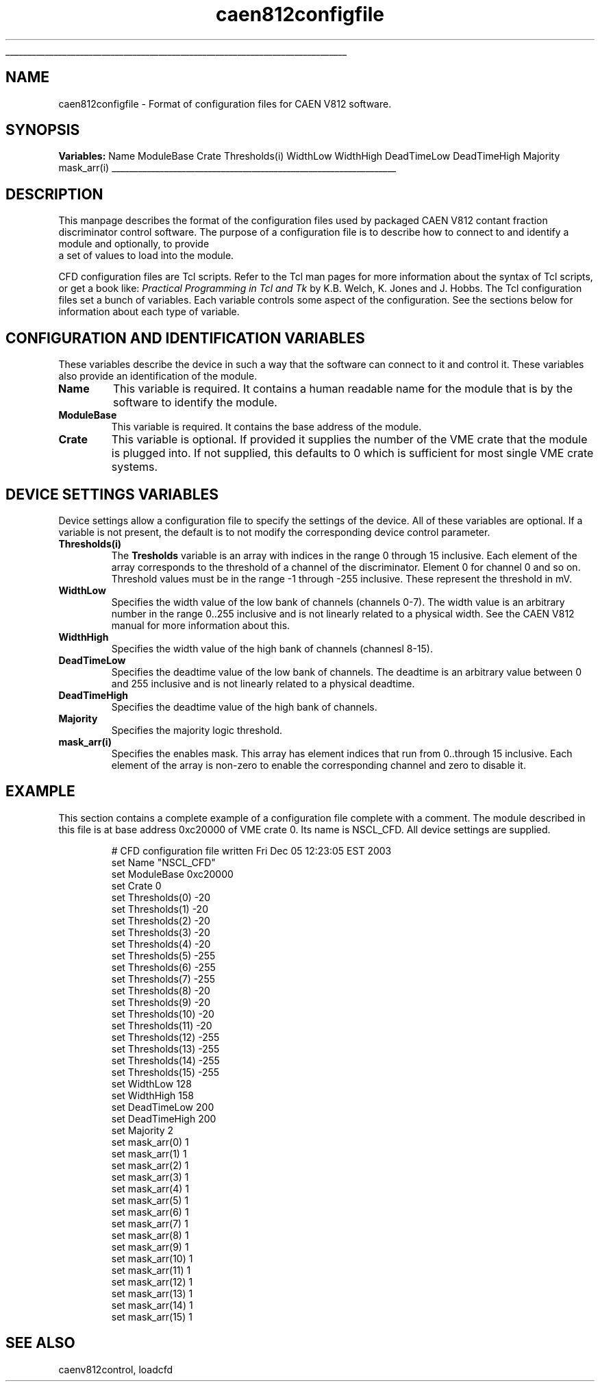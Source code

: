 '\"
'\" Copyright (c) 2005 Michigan State University All Rights Reserved
'\"  Licensed under the GPL.  See http://www.gnu.org/licenses/gpl.txt
'\"  terms and conditions.
'\"
'\" The definitions below are for supplemental macros used in Tcl/Tk
'\" manual entries.
'\"
'\" .AP type name in/out ?indent?
'\"	Start paragraph describing an argument to a library procedure.
'\"	type is type of argument (int, etc.), in/out is either "in", "out",
'\"	or "in/out" to describe whether procedure reads or modifies arg,
'\"	and indent is equivalent to second arg of .IP (shouldn't ever be
'\"	needed;  use .AS below instead)
'\"
'\" .AS ?type? ?name?
'\"	Give maximum sizes of arguments for setting tab stops.  Type and
'\"	name are examples of largest possible arguments that will be passed
'\"	to .AP later.  If args are omitted, default tab stops are used.
'\"
'\" .BS
'\"	Start box enclosure.  From here until next .BE, everything will be
'\"	enclosed in one large box.
'\"
'\" .BE
'\"	End of box enclosure.
'\"
'\" .CS
'\"	Begin code excerpt.
'\"
'\" .CE
'\"	End code excerpt.
'\"
'\" .VS ?version? ?br?
'\"	Begin vertical sidebar, for use in marking newly-changed parts
'\"	of man pages.  The first argument is ignored and used for recording
'\"	the version when the .VS was added, so that the sidebars can be
'\"	found and removed when they reach a certain age.  If another argument
'\"	is present, then a line break is forced before starting the sidebar.
'\"
'\" .VE
'\"	End of vertical sidebar.
'\"
'\" .DS
'\"	Begin an indented unfilled display.
'\"
'\" .DE
'\"	End of indented unfilled display.
'\"
'\" .SO
'\"	Start of list of standard options for a Tk widget.  The
'\"	options follow on successive lines, in four columns separated
'\"	by tabs.
'\"
'\" .SE
'\"	End of list of standard options for a Tk widget.
'\"
'\" .OP cmdName dbName dbClass
'\"	Start of description of a specific option.  cmdName gives the
'\"	option's name as specified in the class command, dbName gives
'\"	the option's name in the option database, and dbClass gives
'\"	the option's class in the option database.
'\"
'\" .UL arg1 arg2
'\"	Print arg1 underlined, then print arg2 normally.
'\"
'\" RCS: @(#) $Id$
'\"
'\"	# Set up traps and other miscellaneous stuff for Tcl/Tk man pages.
.if t .wh -1.3i ^B
.nr ^l \n(.l
.ad b
'\"	# Start an argument description
.de AP
.ie !"\\$4"" .TP \\$4
.el \{\
.   ie !"\\$2"" .TP \\n()Cu
.   el          .TP 15
.\}
.ta \\n()Au \\n()Bu
.ie !"\\$3"" \{\
\&\\$1	\\fI\\$2\\fP	(\\$3)
.\".b
.\}
.el \{\
.br
.ie !"\\$2"" \{\
\&\\$1	\\fI\\$2\\fP
.\}
.el \{\
\&\\fI\\$1\\fP
.\}
.\}
..
'\"	# define tabbing values for .AP
.de AS
.nr )A 10n
.if !"\\$1"" .nr )A \\w'\\$1'u+3n
.nr )B \\n()Au+15n
.\"
.if !"\\$2"" .nr )B \\w'\\$2'u+\\n()Au+3n
.nr )C \\n()Bu+\\w'(in/out)'u+2n
..
.AS Tcl_Interp Tcl_CreateInterp in/out
'\"	# BS - start boxed text
'\"	# ^y = starting y location
'\"	# ^b = 1
.de BS
.br
.mk ^y
.nr ^b 1u
.if n .nf
.if n .ti 0
.if n \l'\\n(.lu\(ul'
.if n .fi
..
'\"	# BE - end boxed text (draw box now)
.de BE
.nf
.ti 0
.mk ^t
.ie n \l'\\n(^lu\(ul'
.el \{\
.\"	Draw four-sided box normally, but don't draw top of
.\"	box if the box started on an earlier page.
.ie !\\n(^b-1 \{\
\h'-1.5n'\L'|\\n(^yu-1v'\l'\\n(^lu+3n\(ul'\L'\\n(^tu+1v-\\n(^yu'\l'|0u-1.5n\(ul'
.\}
.el \}\
\h'-1.5n'\L'|\\n(^yu-1v'\h'\\n(^lu+3n'\L'\\n(^tu+1v-\\n(^yu'\l'|0u-1.5n\(ul'
.\}
.\}
.fi
.br
.nr ^b 0
..
'\"	# VS - start vertical sidebar
'\"	# ^Y = starting y location
'\"	# ^v = 1 (for troff;  for nroff this doesn't matter)
.de VS
.if !"\\$2"" .br
.mk ^Y
.ie n 'mc \s12\(br\s0
.el .nr ^v 1u
..
'\"	# VE - end of vertical sidebar
.de VE
.ie n 'mc
.el \{\
.ev 2
.nf
.ti 0
.mk ^t
\h'|\\n(^lu+3n'\L'|\\n(^Yu-1v\(bv'\v'\\n(^tu+1v-\\n(^Yu'\h'-|\\n(^lu+3n'
.sp -1
.fi
.ev
.\}
.nr ^v 0
..
'\"	# Special macro to handle page bottom:  finish off current
'\"	# box/sidebar if in box/sidebar mode, then invoked standard
'\"	# page bottom macro.
.de ^B
.ev 2
'ti 0
'nf
.mk ^t
.if \\n(^b \{\
.\"	Draw three-sided box if this is the box's first page,
.\"	draw two sides but no top otherwise.
.ie !\\n(^b-1 \h'-1.5n'\L'|\\n(^yu-1v'\l'\\n(^lu+3n\(ul'\L'\\n(^tu+1v-\\n(^yu'\h'|0u'\c
.el \h'-1.5n'\L'|\\n(^yu-1v'\h'\\n(^lu+3n'\L'\\n(^tu+1v-\\n(^yu'\h'|0u'\c
.\}
.if \\n(^v \{\
.nr ^x \\n(^tu+1v-\\n(^Yu
\kx\h'-\\nxu'\h'|\\n(^lu+3n'\ky\L'-\\n(^xu'\v'\\n(^xu'\h'|0u'\c
.\}
.bp
'fi
.ev
.if \\n(^b \{\
.mk ^y
.nr ^b 2
.\}
.if \\n(^v \{\
.mk ^Y
.\}
..
'\"	# DS - begin display
.de DS
.RS
.nf
.sp
..
'\"	# DE - end display
.de DE
.fi
.RE
.sp
..
'\"	# SO - start of list of standard options
.de SO
.SH "STANDARD OPTIONS"
.LP
.nf
.ta 5.5c 11c
.ft B
..
'\"	# SE - end of list of standard options
.de SE
.fi
.ft R
.LP
See the \\fBoptions\\fR manual entry for details on the standard options.
..
'\"	# OP - start of full description for a single option
.de OP
.LP
.nf
.ta 4c
Command-Line Name:	\\fB\\$1\\fR
Database Name:	\\fB\\$2\\fR
Database Class:	\\fB\\$3\\fR
.fi
.IP
..
'\"	# CS - begin code excerpt
.de CS
.RS
.nf
.ta .25i .5i .75i 1i
..
'\"	# CE - end code excerpt
.de CE
.fi
.RE
..
.de UL
\\$1\l'|0\(ul'\\$2
..
.TH caen812configfile 5 "" Tcl "NSCL DAQ Tcl support"
.BS
'\" Note:  do not modify the .SH NAME line immediately below!
.SH NAME
caen812configfile \- Format of configuration files for CAEN V812 software.
.SH SYNOPSIS

\fBVariables:\fR
.DS
Name
ModuleBase
Crate
Thresholds(i)
WidthLow
WidthHigh
DeadTimeLow
DeadTimeHigh
Majority
mask_arr(i)
.DE

.BE

.SH DESCRIPTION
.PP
This manpage describes the format of the configuration files used by packaged CAEN V812
contant fraction discriminator control software.  The purpose of a configuration file is
to describe how to connect to and identify a module and optionally, to provide
 a set of values to load into the module.
.PP
CFD configuration files are Tcl scripts.  Refer to the Tcl man pages for more information
about the syntax of Tcl scripts, or get a book like: \fIPractical Programming in Tcl and Tk\fR by
K.B. Welch, K. Jones and J. Hobbs.  The Tcl configuration files set a bunch of variables.  Each
variable controls some aspect of the configuration.  See the sections below for information about each type of variable.

.SH "CONFIGURATION AND IDENTIFICATION VARIABLES"
.PP
These variables describe the device in such a way that the software can connect to it and control it.
These variables also provide an identification of the module.
.TP
\fBName\fR
This variable is required.  It contains a human readable name for the module
that is by the software to identify the module.
.TP
\fBModuleBase\fR
This variable is required.  It contains the base address of the module.
.TP
\fBCrate\fR
This variable is optional.   If provided it supplies the number of the VME crate
that the module is plugged into.  If not supplied, this defaults to 0 which is
sufficient for most single VME crate systems.
.SH "DEVICE SETTINGS VARIABLES"
.PP
Device settings allow a configuration file to specify the settings of the device.
All of these variables are optional.  If a variable is not present, the
default is to not modify the corresponding device control parameter.

.TP
\fBThresholds(i)\fR
The \fBTresholds\fR variable is an array with indices in the range 0 through 15
inclusive.  Each element of the array corresponds to the threshold of a channel
of the discriminator.  Element 0 for channel 0 and so on.  Threshold values must be
in the range -1 through -255 inclusive.  These represent the threshold in mV.
.TP
\fBWidthLow\fR
Specifies the width value of the low bank of channels (channels 0-7).  The
width value is an arbitrary number in the range 0..255 inclusive and is not
linearly related to a physical width. See the CAEN V812 manual for more
information about this.
.TP
\fBWidthHigh\fR
Specifies the width value of the high bank of channels (channesl 8-15).
.TP
\fBDeadTimeLow\fR
Specifies the deadtime value of the low bank of channels.  The
deadtime is an arbitrary value between 0 and 255 inclusive and
is not linearly related to a physical deadtime.
.TP
\fBDeadTimeHigh\fR
Specifies the deadtime value of the high bank of channels.
.TP
\fBMajority\fR
Specifies the majority logic threshold.
.TP
\fBmask_arr(i)\fR
Specifies the enables mask.  This array has element indices that run from
0..through 15 inclusive.   Each element of the array is non\-zero to enable 
the corresponding channel and zero to disable it.
.SH "EXAMPLE"
.PP
This section contains a complete example of a configuration
file complete with a comment.  The module described in this
file is at base address 0xc20000 of VME crate 0.  Its name
is NSCL_CFD.  All device settings are supplied.

.CS
# CFD configuration file written Fri Dec 05 12:23:05 EST 2003
set Name "NSCL_CFD"
set ModuleBase 0xc20000
set Crate      0
set Thresholds(0) -20
set Thresholds(1) -20
set Thresholds(2) -20
set Thresholds(3) -20
set Thresholds(4) -20
set Thresholds(5) -255
set Thresholds(6) -255
set Thresholds(7) -255
set Thresholds(8) -20
set Thresholds(9) -20
set Thresholds(10) -20
set Thresholds(11) -20
set Thresholds(12) -255
set Thresholds(13) -255
set Thresholds(14) -255
set Thresholds(15) -255
set WidthLow  128
set WidthHigh 158
set DeadTimeLow  200
set DeadTimeHigh 200
set Majority  2
set mask_arr(0) 1
set mask_arr(1) 1
set mask_arr(2) 1
set mask_arr(3) 1
set mask_arr(4) 1
set mask_arr(5) 1
set mask_arr(6) 1
set mask_arr(7) 1
set mask_arr(8) 1
set mask_arr(9) 1
set mask_arr(10) 1
set mask_arr(11) 1
set mask_arr(12) 1
set mask_arr(13) 1
set mask_arr(14) 1
set mask_arr(15) 1

.CE
.SH "SEE ALSO"
caenv812control, loadcfd
